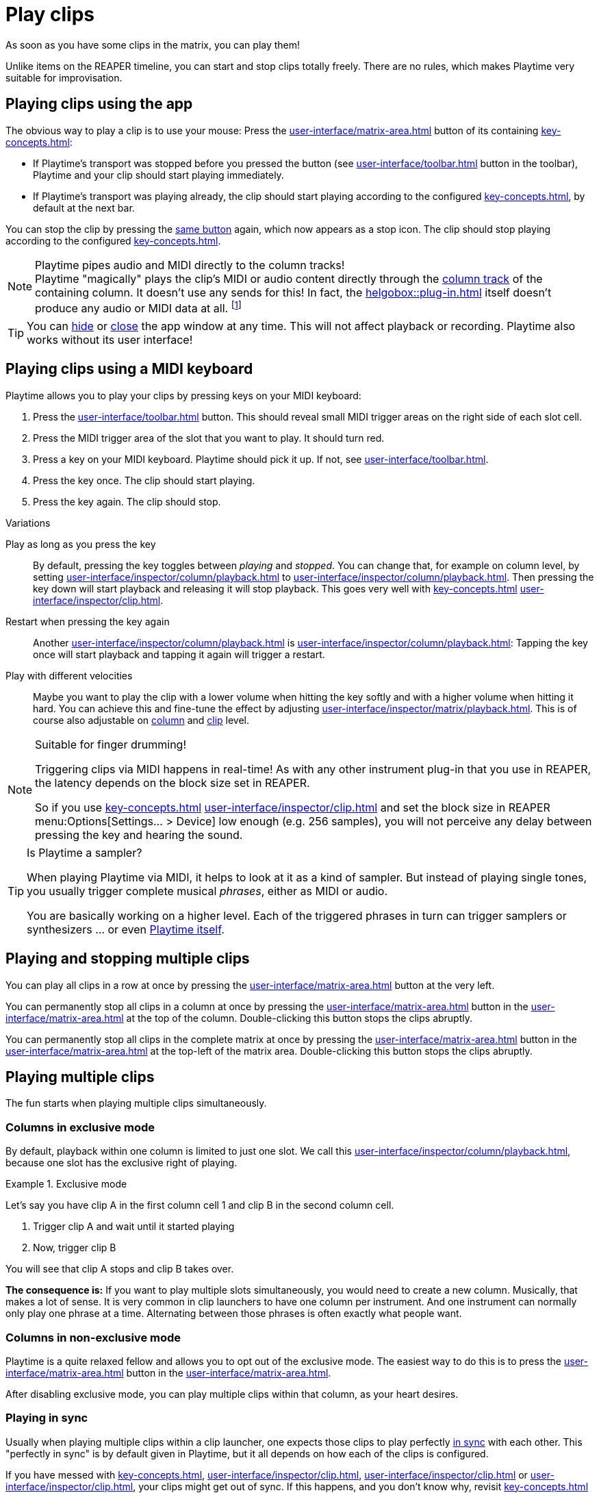 = Play clips

As soon as you have some clips in the matrix, you can play them!

Unlike items on the REAPER timeline, you can start and stop clips totally freely. There are no rules, which makes Playtime very suitable for improvisation.

[[feature-play]]
== Playing clips using the app

The obvious way to play a clip is to use your mouse: Press the xref:user-interface/matrix-area.adoc#slot-cell-trigger[] button of its containing xref:key-concepts.adoc#slot[]:

* If Playtime's transport was stopped before you pressed the button (see xref:user-interface/toolbar.adoc#toolbar-start-stop-playback[] button in the toolbar), Playtime and your clip should start playing immediately.
* If Playtime's transport was playing already, the clip should start playing according to the configured xref:key-concepts.adoc#clip-start-timing[], by default at the next bar.

You can stop the clip by pressing the xref:user-interface/matrix-area.adoc#slot-cell-trigger[same button] again, which now appears as a stop icon. The clip should stop playing according to the configured xref:key-concepts.adoc#clip-stop-timing[].

.Playtime pipes audio and MIDI directly to the column tracks!
NOTE: Playtime "magically" plays the clip's MIDI or audio content directly through the xref:key-concepts.adoc#column-track[column track] of the containing column. It doesn't use any sends for this! In fact, the xref:helgobox::plug-in.adoc[] itself doesn't produce any audio or MIDI data at all. footnote:direct-output[It's possible that this will be added in the future by introducing a new mode of operation.]

TIP: You can xref:helgobox::app/user-interface/keyboard-shortcuts.adoc#esc[hide] or xref:helgobox::app/user-interface/title-bar.adoc#title-bar-close-window[close] the app window at any time. This will not affect playback or recording. Playtime also works without its user interface!

[[feature-keys]]
== Playing clips using a MIDI keyboard

Playtime allows you to play your clips by pressing keys on your MIDI keyboard:

. Press the xref:user-interface/toolbar.adoc#toolbar-show-hide-midi-triggers[] button. This should reveal small MIDI trigger areas on the right side of each slot cell.
. Press the MIDI trigger area of the slot that you want to play. It should turn red.
. Press a key on your MIDI keyboard. Playtime should pick it up. If not, see xref:user-interface/toolbar.adoc#midi-trigger-troubleshooting[].
. Press the key once. The clip should start playing.
. Press the key again. The clip should stop.


.Variations
****
Play as long as you press the key::
By default, pressing the key toggles between _playing_ and _stopped_. You can change that, for example on column level, by setting xref:user-interface/inspector/column/playback.adoc#inspector-column-trigger-mode[] to xref:user-interface/inspector/column/playback.adoc#inspector-column-trigger-mode-momentary[]. Then pressing the key down will start playback and releasing it will stop playback. This goes very well with xref:key-concepts.adoc#clip-start-timing[] xref:user-interface/inspector/clip.adoc#inspector-clip-start-timing-immediately[].

Restart when pressing the key again::
Another xref:user-interface/inspector/column/playback.adoc#inspector-column-trigger-mode[] is xref:user-interface/inspector/column/playback.adoc#inspector-column-trigger-mode-retrigger[]: Tapping the key once will start playback and tapping it again will trigger a restart.

Play with different velocities::
Maybe you want to play the clip with a lower volume when hitting the key softly and with a higher volume when hitting it hard. You can achieve this and fine-tune the effect by adjusting xref:user-interface/inspector/matrix/playback.adoc#inspector-matrix-velocity-sensitivity[]. This is of course also adjustable on xref:user-interface/inspector/column/playback.adoc#inspector-column-velocity-sensitivity[column] and xref:user-interface/inspector/clip.adoc#inspector-clip-velocity-sensitivity[clip] level.
****


.Suitable for finger drumming!
[NOTE]
====
Triggering clips via MIDI happens in real-time! As with any other instrument plug-in that you use in REAPER, the latency depends on the block size set in REAPER.

So if you use xref:key-concepts.adoc#clip-start-timing[] xref:user-interface/inspector/clip.adoc#inspector-clip-start-timing-immediately[] and set the block size in REAPER menu:Options[Settings... > Device] low enough (e.g. 256 samples), you will not perceive any delay between pressing the key and hearing the sound.
====

.Is Playtime a sampler?
[TIP]
====
When playing Playtime via MIDI, it helps to look at it as a kind of sampler. But instead of playing single tones, you usually trigger complete musical _phrases_, either as MIDI or audio.

You are basically working on a higher level. Each of the triggered phrases in turn can trigger samplers or synthesizers ... or even xref:advanced-usage-scenarios/meta-clips.adoc[Playtime itself].
====

== Playing and stopping multiple clips

You can play all clips in a row at once by pressing the xref:user-interface/matrix-area.adoc#row-cell-play-scene[] button at the very left.

You can permanently stop all clips in a column at once by pressing the xref:user-interface/matrix-area.adoc#column-cell-stop[] button in the xref:user-interface/matrix-area.adoc#column-cell[] at the top of the column. Double-clicking this button stops the clips abruptly.

You can permanently stop all clips in the complete matrix at once by pressing the xref:user-interface/matrix-area.adoc#matrix-cell-stop[] button in the xref:user-interface/matrix-area.adoc#matrix-cell[] at the top-left of the matrix area. Double-clicking this button stops the clips abruptly.

== Playing multiple clips

The fun starts when playing multiple clips simultaneously.

=== Columns in exclusive mode

By default, playback within one column is limited to just one slot. We call this xref:user-interface/inspector/column/playback.adoc#inspector-column-exclusive-mode[], because one slot has the exclusive right of playing.

.Exclusive mode
====
Let's say you have clip A in the first column cell 1 and clip B in the second column cell.

. Trigger clip A and wait until it started playing
. Now, trigger clip B

You will see that clip A stops and clip B takes over.
====

*The consequence is:* If you want to play multiple slots simultaneously, you would need to create a new column. Musically, that makes a lot of sense. It is very common in clip launchers to have one column per instrument. And one instrument can normally only play one phrase at a time. Alternating between those phrases is often exactly what people want.

[[feature-non-exclusive-columns]]
=== Columns in non-exclusive mode

Playtime is a quite relaxed fellow and allows you to opt out of the exclusive mode. The easiest way to do this is to press the xref:user-interface/matrix-area.adoc#column-cell-exclusive-mode[] button in the xref:user-interface/matrix-area.adoc#column-cell[].

After disabling exclusive mode, you can play multiple clips within that column, as your heart desires.

=== Playing in sync

Usually when playing multiple clips within a clip launcher, one expects those clips to play perfectly xref:key-concepts.adoc#in-sync[in sync] with each other. This "perfectly in sync" is by default given in Playtime, but it all depends on how each of the clips is configured.

If you have messed with xref:key-concepts.adoc#clip-start-timing[], xref:user-interface/inspector/clip.adoc#inspector-clip-start-position[], xref:user-interface/inspector/clip.adoc#inspector-clip-length[] or xref:user-interface/inspector/clip.adoc#inspector-clip-sync-to-project-tempo[], your clips might get out of sync. If this happens, and you don't know why, revisit xref:key-concepts.adoc#in-sync[] to deepen your understanding.

== Starting and stopping Playtime playback

Playtime's playback can be started and stopped xref:helgobox::key-concepts.adoc#instance[instance-wide], using either the xref:user-interface/toolbar.adoc#toolbar-start-stop-playback[] button in the xref:user-interface/toolbar.adoc#toolbar-transport-section[] or the kbd:[Space] key.

Stopping Playtime playback doesn't just stop all playing slots, it also memorizes which ones it stopped, so that next time you start playback, they will play again. We call those memorized slots xref:further-concepts/slot.adoc#ignited-slot[ignited slots]. Ignited slots have a circle around their xref:user-interface/matrix-area.adoc#slot-cell-trigger[play button].

Starting Playtime playback will automatically start all ignited slots. If you don't want that, press the xref:user-interface/matrix-area.adoc#matrix-cell-stop[] or xref:user-interface/matrix-area.adoc#column-cell-stop[] button to un-ignite the slots.

.Alternatives
****
Conducting a count-in by tapping tempo::
A neat way to start playback with a new tempo is to stop playback and repeatedly press the xref:user-interface/toolbar.adoc#toolbar-tap-tempo[] button in a "1, 2, 3, 4"-style count-in.
****

== Playing together with the REAPER arrangement

=== Starting playback within REAPER

Maybe you already have some items on the REAPER timeline that you want to improvise over using Playtime. All you need to do for this is to start playback within REAPER:

. Click somewhere into the REAPER main window in order to switch focus to REAPER.
. Press kbd:[Space] to start REAPER playback.

Playtime will now play synchronized to the arrangement. Changing the REAPER play cursor position will automatically retrigger Playtime's clip so that they stay in sync.

=== Full transport synchronization

Maybe you would like to always play together with the REAPER arrangement, even if you start playback within Playtime:

. Set xref:user-interface/inspector/matrix/playback.adoc#inspector-matrix-transport-sync[] in the xref:user-interface/inspector/matrix.adoc[] to *Full*
. Press kbd:[Space] within Playtime.

REAPER should start playing as well.
